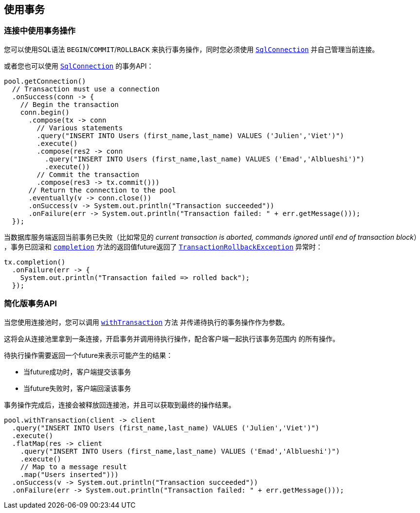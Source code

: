 [[_using_transactions]]
== 使用事务

[[_transactions_with_connections]]
=== 连接中使用事务操作

您可以使用SQL语法 `BEGIN`/`COMMIT`/`ROLLBACK` 来执行事务操作，同时您必须使用
`link:../../apidocs/io/vertx/sqlclient/SqlConnection.html[SqlConnection]` 并自己管理当前连接。

或者您也可以使用 `link:../../apidocs/io/vertx/sqlclient/SqlConnection.html[SqlConnection]` 的事务API：

[source,java]
----
pool.getConnection()
  // Transaction must use a connection
  .onSuccess(conn -> {
    // Begin the transaction
    conn.begin()
      .compose(tx -> conn
        // Various statements
        .query("INSERT INTO Users (first_name,last_name) VALUES ('Julien','Viet')")
        .execute()
        .compose(res2 -> conn
          .query("INSERT INTO Users (first_name,last_name) VALUES ('Emad','Alblueshi')")
          .execute())
        // Commit the transaction
        .compose(res3 -> tx.commit()))
      // Return the connection to the pool
      .eventually(v -> conn.close())
      .onSuccess(v -> System.out.println("Transaction succeeded"))
      .onFailure(err -> System.out.println("Transaction failed: " + err.getMessage()));
  });
----

当数据库服务端返回当前事务已失败（比如常见的 _current transaction is aborted, commands ignored until end of transaction block_）
，事务已回滚和 `link:../../apidocs/io/vertx/sqlclient/Transaction.html#completion--[completion]` 方法的返回值future返回了
`link:../../apidocs/io/vertx/sqlclient/TransactionRollbackException.html[TransactionRollbackException]` 异常时：

[source,java]
----
tx.completion()
  .onFailure(err -> {
    System.out.println("Transaction failed => rolled back");
  });
----

[[_simplified_transaction_api]]
=== 简化版事务API

当您使用连接池时，您可以调用 `link:../../apidocs/io/vertx/sqlclient/Pool.html#withTransaction-java.util.function.Function-io.vertx.core.Handler-[withTransaction]` 方法
并传递待执行的事务操作作为参数。

这将会从连接池里拿到一条连接，开启事务并调用待执行操作，配合客户端一起执行该事务范围内
的所有操作。

待执行操作需要返回一个future来表示可能产生的结果：

- 当future成功时，客户端提交该事务
- 当future失败时，客户端回滚该事务

事务操作完成后，连接会被释放回连接池，并且可以获取到最终的操作结果。

[source,java]
----
pool.withTransaction(client -> client
  .query("INSERT INTO Users (first_name,last_name) VALUES ('Julien','Viet')")
  .execute()
  .flatMap(res -> client
    .query("INSERT INTO Users (first_name,last_name) VALUES ('Emad','Alblueshi')")
    .execute()
    // Map to a message result
    .map("Users inserted")))
  .onSuccess(v -> System.out.println("Transaction succeeded"))
  .onFailure(err -> System.out.println("Transaction failed: " + err.getMessage()));
----